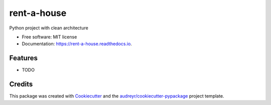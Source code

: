 ===============================
rent-a-house
===============================


.. image:: https://img.shields.io/pypi/v/rent_a_house.svg
        :target: https://pypi.python.org/pypi/rent_a_house

.. image:: https://img.shields.io/travis/AndreDev385/rent_a_house.svg
        :target: https://travis-ci.org/AndreDev385/rent_a_house

.. image:: https://readthedocs.org/projects/rent-a-house/badge/?version=latest
        :target: https://rent-a-house.readthedocs.io/en/latest/?badge=latest
        :alt: Documentation Status

.. image:: https://pyup.io/repos/github/AndreDev385/rent_a_house/shield.svg
     :target: https://pyup.io/repos/github/AndreDev385/rent_a_house/
     :alt: Updates


Python project with clean architecture


* Free software: MIT license
* Documentation: https://rent-a-house.readthedocs.io.


Features
--------

* TODO

Credits
---------

This package was created with Cookiecutter_ and the `audreyr/cookiecutter-pypackage`_ project template.

.. _Cookiecutter: https://github.com/audreyr/cookiecutter
.. _`audreyr/cookiecutter-pypackage`: https://github.com/audreyr/cookiecutter-pypackage

